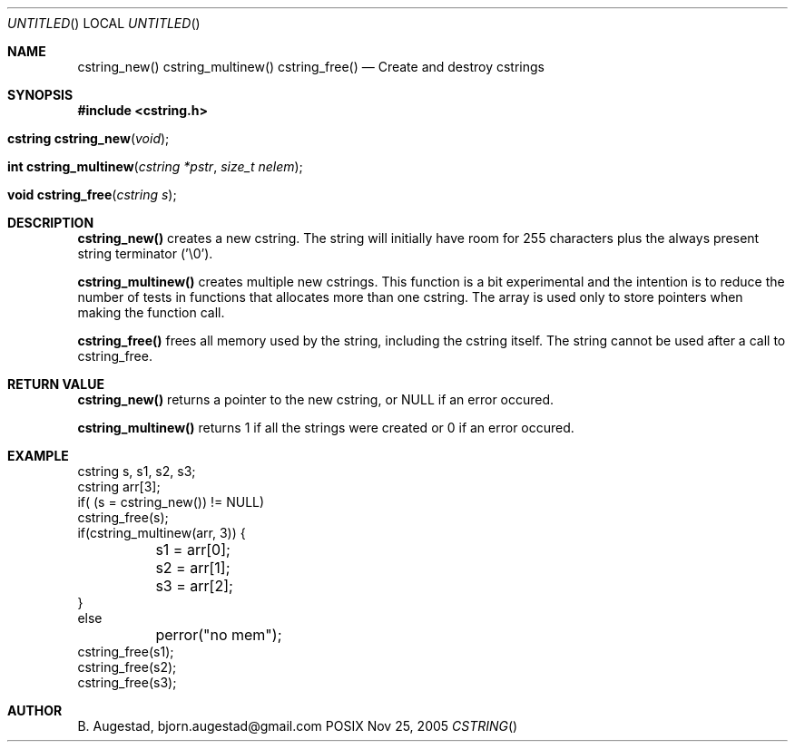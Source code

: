 .Dd Nov 25, 2005
.Os POSIX
.Dt CSTRING
.Th cstring_new 3
.Sh NAME
.Nm cstring_new()
.Nm cstring_multinew()
.Nm cstring_free()
.Nd Create and destroy cstrings
.Sh SYNOPSIS
.Fd #include <cstring.h>
.Fo "cstring cstring_new"
.Fa void
.Fc
.Fo "int cstring_multinew"
.Fa "cstring *pstr"
.Fa "size_t nelem"
.Fc
.Fo "void cstring_free"
.Fa "cstring s"
.Fc
.Sh DESCRIPTION
.Nm cstring_new()
creates a new cstring.  The string will initially have room for 255 characters plus the always present string terminator ('\\0').
.Pp
.Nm cstring_multinew()
creates multiple new cstrings.
This function is a bit experimental and the intention is to reduce the number of tests in functions that allocates more than one cstring. 
The array is used only to store pointers when making the function call.
.Pp
.Nm cstring_free()
frees all memory used by the string, including the cstring itself.
The string cannot be used after a call to cstring_free. 
.Sh RETURN VALUE
.Nm cstring_new()
returns a pointer to the new cstring, or NULL if an error occured.
.Pp
.Nm cstring_multinew()
returns 1 if all the strings were created or 0 if an error occured.
.Sh EXAMPLE
.Bd -literal
cstring s, s1, s2, s3;
cstring arr[3];
if( (s = cstring_new()) != NULL)
...
cstring_free(s);
if(cstring_multinew(arr, 3)) {
	s1 = arr[0];
	s2 = arr[1];
	s3 = arr[2];
}
else
	perror("no mem");
...
cstring_free(s1);
cstring_free(s2);
cstring_free(s3);
.Ed
.Sh AUTHOR
.An B. Augestad, bjorn.augestad@gmail.com
